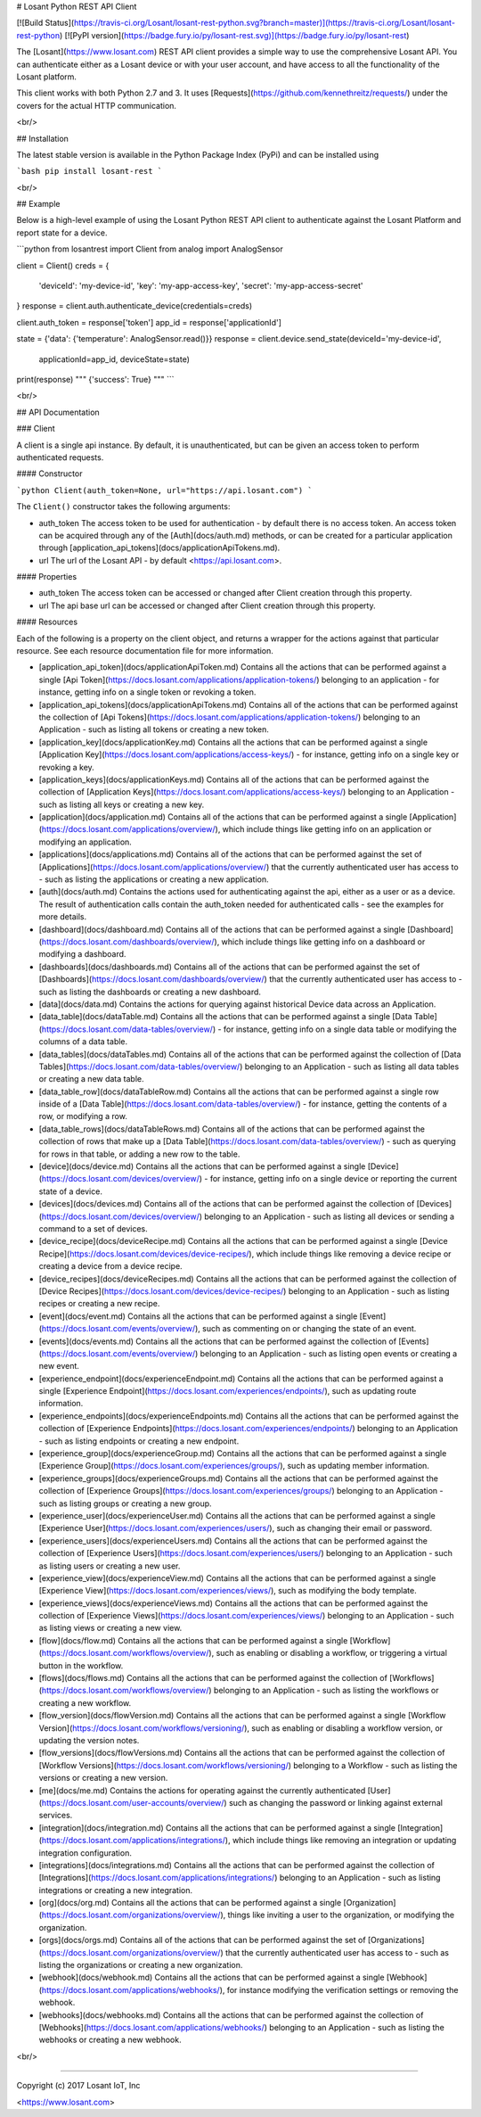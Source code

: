 # Losant Python REST API Client

[![Build Status](https://travis-ci.org/Losant/losant-rest-python.svg?branch=master)](https://travis-ci.org/Losant/losant-rest-python) [![PyPI version](https://badge.fury.io/py/losant-rest.svg)](https://badge.fury.io/py/losant-rest)

The [Losant](https://www.losant.com) REST API client provides a simple way to use the comprehensive Losant API. You can authenticate either as a Losant device or with your user account, and have access to all the functionality of the Losant platform.

This client works with both Python 2.7 and 3. It uses [Requests](https://github.com/kennethreitz/requests/) under the covers for the actual HTTP communication.

<br/>

## Installation

The latest stable version is available in the Python Package Index (PyPi) and can be installed using

```bash
pip install losant-rest
```

<br/>

## Example

Below is a high-level example of using the Losant Python REST API client to authenticate against the Losant Platform and report state for a device.

```python
from losantrest import Client
from analog import AnalogSensor

client = Client()
creds = {
    'deviceId': 'my-device-id',
    'key': 'my-app-access-key',
    'secret': 'my-app-access-secret'
}
response = client.auth.authenticate_device(credentials=creds)

client.auth_token = response['token']
app_id = response['applicationId']

state = {'data': {'temperature': AnalogSensor.read()}}
response = client.device.send_state(deviceId='my-device-id',
    applicationId=app_id, deviceState=state)

print(response)
""" {'success': True} """
```

<br/>

## API Documentation

### Client

A client is a single api instance. By default, it is unauthenticated, but can be given an access token to perform authenticated requests.

#### Constructor

```python
Client(auth_token=None, url="https://api.losant.com")
```

The ``Client()`` constructor takes the following arguments:

* auth_token  
  The access token to be used for authentication - by default there is no access token. An access token can be acquired through any of the [Auth](docs/auth.md) methods, or can be created for a particular application through [application_api_tokens](docs/applicationApiTokens.md).

* url  
  The url of the Losant API - by default <https://api.losant.com>.

#### Properties

* auth_token  
  The access token can be accessed or changed after Client creation through this property.

* url  
  The api base url can be accessed or changed after Client creation through this property.

#### Resources

Each of the following is a property on the client object, and returns a wrapper for the actions against that particular resource. See each resource documentation file for more information.

* [application_api_token](docs/applicationApiToken.md)  
  Contains all the actions that can be performed against a single [Api Token](https://docs.losant.com/applications/application-tokens/) belonging to an application - for instance, getting info on a single token or revoking a token.

* [application_api_tokens](docs/applicationApiTokens.md)  
  Contains all of the actions that can be performed against the collection of [Api Tokens](https://docs.losant.com/applications/application-tokens/) belonging to an Application - such as listing all tokens or creating a new token.

* [application_key](docs/applicationKey.md)  
  Contains all the actions that can be performed against a single [Application Key](https://docs.losant.com/applications/access-keys/) - for instance, getting info on a single key or revoking a key.

* [application_keys](docs/applicationKeys.md)  
  Contains all of the actions that can be performed against the collection of [Application Keys](https://docs.losant.com/applications/access-keys/) belonging to an Application - such as listing all keys or creating a new key.

* [application](docs/application.md)  
  Contains all of the actions that can be performed against a single [Application](https://docs.losant.com/applications/overview/), which include things like getting info on an application or modifying an application.

* [applications](docs/applications.md)  
  Contains all of the actions that can be performed against the set of [Applications](https://docs.losant.com/applications/overview/) that the currently authenticated user has access to - such as listing the applications or creating a new application.

* [auth](docs/auth.md)  
  Contains the actions used for authenticating against the api, either as a user or as a device. The result of authentication calls contain the auth_token needed for authenticated calls - see the examples for more details.

* [dashboard](docs/dashboard.md)  
  Contains all of the actions that can be performed against a single [Dashboard](https://docs.losant.com/dashboards/overview/), which include things like getting info on a dashboard or modifying a dashboard.

* [dashboards](docs/dashboards.md)  
  Contains all of the actions that can be performed against the set of [Dashboards](https://docs.losant.com/dashboards/overview/) that the currently authenticated user has access to - such as listing the dashboards or creating a new dashboard.

* [data](docs/data.md)  
  Contains the actions for querying against historical Device data across an Application.

* [data_table](docs/dataTable.md)  
  Contains all the actions that can be performed against a single [Data Table](https://docs.losant.com/data-tables/overview/) - for instance, getting info on a single data table or modifying the columns of a data table.

* [data_tables](docs/dataTables.md)  
  Contains all of the actions that can be performed against the collection of [Data Tables](https://docs.losant.com/data-tables/overview/) belonging to an Application - such as listing all data tables or creating a new data table.

* [data_table_row](docs/dataTableRow.md)  
  Contains all the actions that can be performed against a single row inside of a [Data Table](https://docs.losant.com/data-tables/overview/) - for instance, getting the contents of a row, or modifying a row.

* [data_table_rows](docs/dataTableRows.md)  
  Contains all of the actions that can be performed against the collection of rows that make up a [Data Table](https://docs.losant.com/data-tables/overview/) - such as querying for rows in that table, or adding a new row to the table.

* [device](docs/device.md)  
  Contains all the actions that can be performed against a single [Device](https://docs.losant.com/devices/overview/) - for instance, getting info on a single device or reporting the current state of a device.

* [devices](docs/devices.md)  
  Contains all of the actions that can be performed against the collection of [Devices](https://docs.losant.com/devices/overview/) belonging to an Application - such as listing all devices or sending a command to a set of devices.

* [device_recipe](docs/deviceRecipe.md)  
  Contains all the actions that can be performed against a single [Device Recipe](https://docs.losant.com/devices/device-recipes/), which include things like removing a device recipe or creating a device from a device recipe.

* [device_recipes](docs/deviceRecipes.md)  
  Contains all the actions that can be performed against the collection of [Device Recipes](https://docs.losant.com/devices/device-recipes/) belonging to an Application - such as listing recipes or creating a new recipe.

* [event](docs/event.md)  
  Contains all the actions that can be performed against a single [Event](https://docs.losant.com/events/overview/), such as commenting on or changing the state of an event.

* [events](docs/events.md)  
  Contains all the actions that can be performed against the collection of [Events](https://docs.losant.com/events/overview/) belonging to an Application - such as listing open events or creating a new event.

* [experience_endpoint](docs/experienceEndpoint.md)  
  Contains all the actions that can be performed against a single [Experience Endpoint](https://docs.losant.com/experiences/endpoints/), such as updating route information.

* [experience_endpoints](docs/experienceEndpoints.md)  
  Contains all the actions that can be performed against the collection of [Experience Endpoints](https://docs.losant.com/experiences/endpoints/) belonging to an Application - such as listing endpoints or creating a new endpoint.

* [experience_group](docs/experienceGroup.md)  
  Contains all the actions that can be performed against a single [Experience Group](https://docs.losant.com/experiences/groups/), such as updating member information.

* [experience_groups](docs/experienceGroups.md)  
  Contains all the actions that can be performed against the collection of [Experience Groups](https://docs.losant.com/experiences/groups/) belonging to an Application - such as listing groups or creating a new group.

* [experience_user](docs/experienceUser.md)  
  Contains all the actions that can be performed against a single [Experience User](https://docs.losant.com/experiences/users/), such as changing their email or password.

* [experience_users](docs/experienceUsers.md)  
  Contains all the actions that can be performed against the collection of [Experience Users](https://docs.losant.com/experiences/users/) belonging to an Application - such as listing users or creating a new user.

* [experience_view](docs/experienceView.md)  
  Contains all the actions that can be performed against a single [Experience View](https://docs.losant.com/experiences/views/), such as modifying the body template.

* [experience_views](docs/experienceViews.md)  
  Contains all the actions that can be performed against the collection of [Experience Views](https://docs.losant.com/experiences/views/) belonging to an Application - such as listing views or creating a new view.

* [flow](docs/flow.md)  
  Contains all the actions that can be performed against a single [Workflow](https://docs.losant.com/workflows/overview/), such as enabling or disabling a workflow, or triggering a virtual button in the workflow.

* [flows](docs/flows.md)  
  Contains all the actions that can be performed against the collection of [Workflows](https://docs.losant.com/workflows/overview/) belonging to an Application - such as listing the workflows or creating a new workflow.

* [flow_version](docs/flowVersion.md)  
  Contains all the actions that can be performed against a single [Workflow Version](https://docs.losant.com/workflows/versioning/), such as enabling or disabling a workflow version, or updating the version notes.

* [flow_versions](docs/flowVersions.md)  
  Contains all the actions that can be performed against the collection of [Workflow Versions](https://docs.losant.com/workflows/versioning/) belonging to a Workflow - such as listing the versions or creating a new version.

* [me](docs/me.md)  
  Contains the actions for operating against the currently authenticated [User](https://docs.losant.com/user-accounts/overview/) such as changing the password or linking against external services.

* [integration](docs/integration.md)  
  Contains all the actions that can be performed against a single [Integration](https://docs.losant.com/applications/integrations/), which include things like removing an integration or updating integration configuration.

* [integrations](docs/integrations.md)  
  Contains all the actions that can be performed against the collection of [Integrations](https://docs.losant.com/applications/integrations/) belonging to an Application - such as listing integrations or creating a new integration.

* [org](docs/org.md)  
  Contains all the actions that can be performed against a single [Organization](https://docs.losant.com/organizations/overview/), things like inviting a user to the organization, or modifying the organization.

* [orgs](docs/orgs.md)  
  Contains all of the actions that can be performed against the set of [Organizations](https://docs.losant.com/organizations/overview/) that the currently authenticated user has access to - such as listing the organizations or creating a new organization.

* [webhook](docs/webhook.md)  
  Contains all the actions that can be performed against a single [Webhook](https://docs.losant.com/applications/webhooks/), for instance modifying the verification settings or removing the webhook.

* [webhooks](docs/webhooks.md)  
  Contains all the actions that can be performed against the collection of [Webhooks](https://docs.losant.com/applications/webhooks/) belonging to an Application - such as listing the webhooks or creating a new webhook.

<br/>

*****

Copyright (c) 2017 Losant IoT, Inc

<https://www.losant.com>


